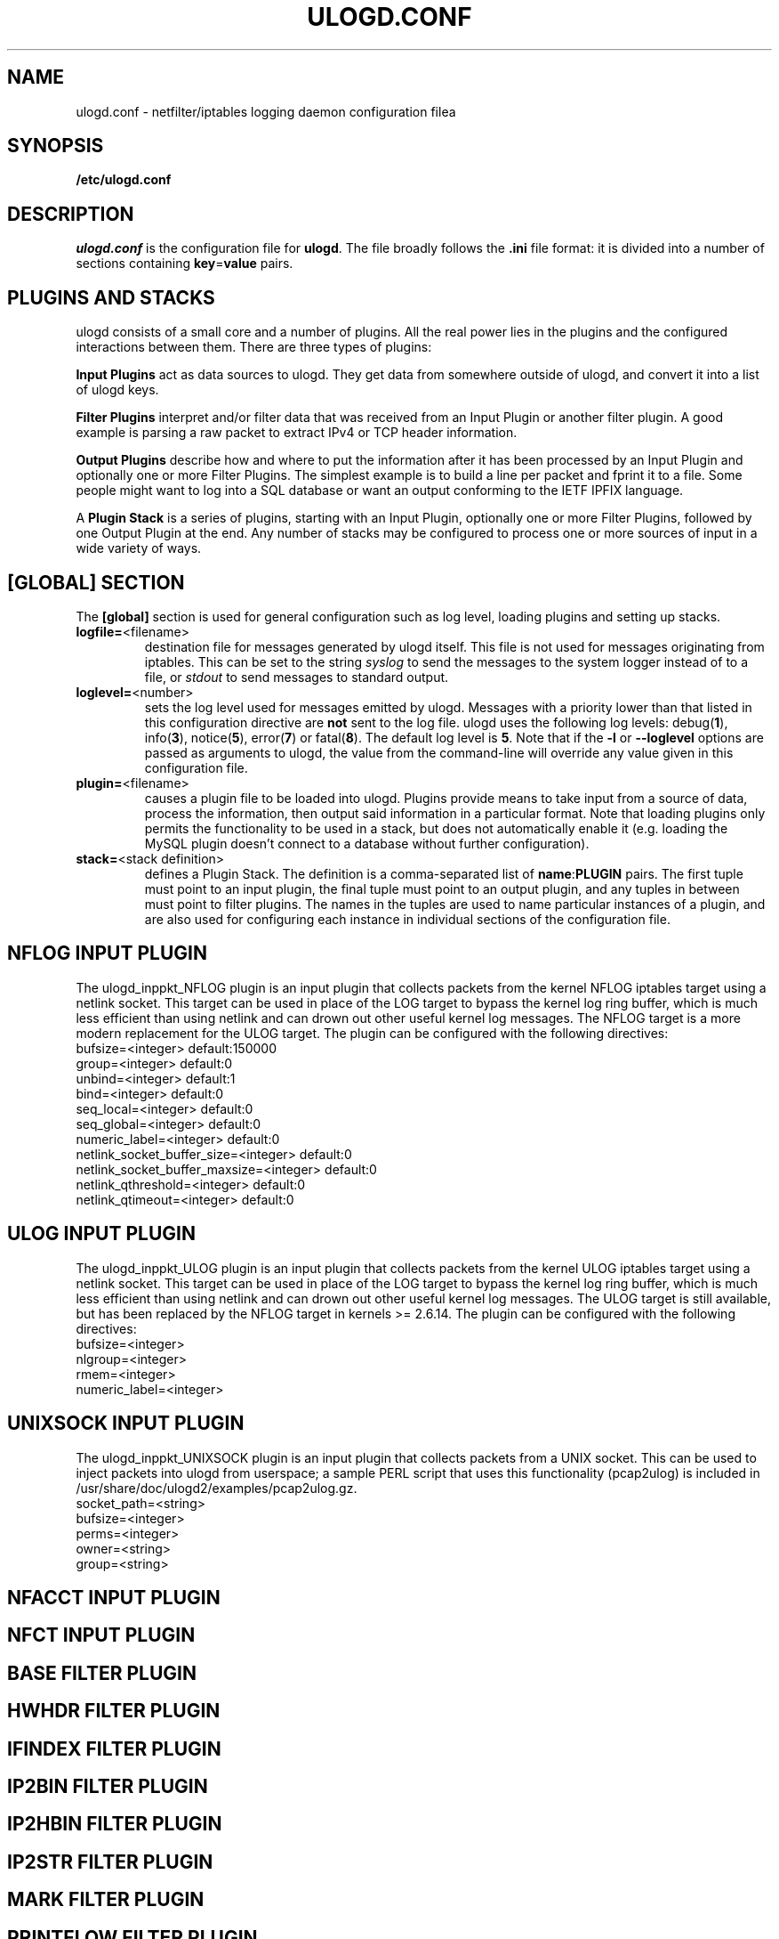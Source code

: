 .\"                                      Hey, EMACS: -*- nroff -*-
.\" First parameter, NAME, should be all caps
.\" Second parameter, SECTION, should be 1-8, maybe w/ subsection
.\" other parameters are allowed: see man(7), man(1)
.TH ULOGD.CONF 5 "May 25, 2013" "Linux Netfilter"
.\" Please adjust this date whenever revising the manpage.
.\"
.\" Some roff macros, for reference:
.\" .nh        disable hyphenation
.\" .hy        enable hyphenation
.\" .ad l      left justify
.\" .ad b      justify to both left and right margins
.\" .nf        disable filling
.\" .fi        enable filling
.\" .br        insert line break
.\" .sp <n>    insert n+1 empty lines
.\" for manpage-specific macros, see man(7)
.SH NAME
ulogd.conf \- netfilter/iptables logging daemon configuration filea

.SH SYNOPSIS
.B /etc/ulogd.conf

.SH DESCRIPTION
.I ulogd.conf
is the configuration file for
.BR ulogd .
The file broadly follows the
.B .ini
file format: it is divided into a number of sections containing
.BR key = value
pairs.

.SH "PLUGINS AND STACKS"
ulogd consists of a small core and a number of plugins. All the real power lies
in the plugins and the configured interactions between them. There are three
types of plugins:
.P
.B Input Plugins
act as data sources to ulogd. They get data from somewhere outside of ulogd, and
convert it into a list of ulogd keys.
.P
.B Filter Plugins
interpret and/or filter data that was received from an Input Plugin or another
filter plugin. A good example is parsing a raw packet to extract IPv4 or TCP
header information.
.P
.B Output Plugins
describe how and where to put the information after it has been processed by an
Input Plugin and optionally one or more Filter Plugins. The simplest example is
to build a line per packet and fprint it to a file. Some people might want to
log into a SQL database or want an output conforming to the IETF IPFIX language.
.P
A
.B Plugin Stack
is a series of plugins, starting with an Input Plugin, optionally
one or more Filter Plugins, followed by one Output Plugin at the end. Any number
of stacks may be configured to process one or more sources of input in a wide
variety of ways.

.SH "[GLOBAL] SECTION"
The
.B [global]
section is used for general configuration such as log level, loading plugins and
setting up stacks.
.IP \fBlogfile=\f1<filename>
destination file for messages generated by ulogd itself. This file is not used
for messages originating from iptables. This can be set to the string
.I syslog
to send the messages to the system logger instead of to a file, or
.I stdout
to send messages to standard output.
.IP \fBloglevel=\f1<number>
sets the log level used for messages emitted by ulogd. Messages with a priority
lower than that listed in this configuration directive are
.B not
sent to the log file. ulogd uses the following log levels:
.RB "debug(" 1 "), info(" 3 "), notice(" 5 "), error(" 7 ") or fatal(" 8 ")."
The default log level is
.BR 5 .
Note that if the
.BR -l " or " --loglevel
options are passed as arguments to ulogd, the value from the command-line will
override any value given in this configuration file.
.IP \fBplugin=\f1<filename>
causes a plugin file to be loaded into ulogd. Plugins provide means to take
input from a source of data, process the information, then output said
information in a particular format. Note that loading plugins only permits the
functionality to be used in a stack, but does not automatically enable it
(e.g. loading the MySQL plugin doesn't connect to a database without further
configuration).
.IP "\fBstack=\f1<stack definition>"
defines a Plugin Stack. The definition is a comma-separated list of
.BR name : PLUGIN
pairs. The first tuple must point to an input plugin, the final tuple must point
to an output plugin, and any tuples in between must point to filter plugins. The
names in the tuples are used to name particular instances of a plugin, and are
also used for configuring each instance in individual sections of the
configuration file.

.SH "NFLOG INPUT PLUGIN"
The ulogd_inppkt_NFLOG plugin is an input plugin that collects packets from the
kernel NFLOG iptables target using a netlink socket. This target can be used in
place of the LOG target to bypass the kernel log ring buffer, which is much less
efficient than using netlink and can drown out other useful kernel log messages.
The NFLOG target is a more modern replacement for the ULOG target. The plugin
can be configured with the following directives:
.IP "bufsize=<integer> default:150000"
.IP "group=<integer> default:0"
.IP "unbind=<integer> default:1"
.IP "bind=<integer> default:0"
.IP "seq_local=<integer> default:0"
.IP "seq_global=<integer> default:0"
.IP "numeric_label=<integer> default:0"
.IP "netlink_socket_buffer_size=<integer> default:0"
.IP "netlink_socket_buffer_maxsize=<integer> default:0"
.IP "netlink_qthreshold=<integer> default:0"
.IP "netlink_qtimeout=<integer> default:0"

.SH "ULOG INPUT PLUGIN"
The ulogd_inppkt_ULOG plugin is an input plugin that collects packets from the
kernel ULOG iptables target using a netlink socket. This target can be used in
place of the LOG target to bypass the kernel log ring buffer, which is much less
efficient than using netlink and can drown out other useful kernel log messages.
The ULOG target is still available, but has been replaced by the NFLOG target
in kernels >= 2.6.14. The plugin can be configured with the following
directives:
.IP bufsize=<integer>
.IP nlgroup=<integer>
.IP rmem=<integer>
.IP numeric_label=<integer>

.SH "UNIXSOCK INPUT PLUGIN"
The ulogd_inppkt_UNIXSOCK plugin is an input plugin that collects packets from a
UNIX socket. This can be used to inject packets into ulogd from userspace; a
sample PERL script that uses this functionality (pcap2ulog) is included in
/usr/share/doc/ulogd2/examples/pcap2ulog.gz.
.IP socket_path=<string>
.IP bufsize=<integer>
.IP perms=<integer>
.IP owner=<string>
.IP group=<string>

.SH "NFACCT INPUT PLUGIN"

.SH "NFCT INPUT PLUGIN"

.SH "BASE FILTER PLUGIN"

.SH "HWHDR FILTER PLUGIN"

.SH "IFINDEX FILTER PLUGIN"

.SH "IP2BIN FILTER PLUGIN"

.SH "IP2HBIN FILTER PLUGIN"

.SH "IP2STR FILTER PLUGIN"

.SH "MARK FILTER PLUGIN"

.SH "PRINTFLOW FILTER PLUGIN"

.SH "PRINTPKT FILTER PLUGIN"

.SH "PWSNIFF FILTER PLUGIN"

.SH "GPRINT OUTPUT PLUGIN"

.SH "GRAPHITE OUTPUT PLUGIN"

.SH "LOGEMU OUTPUT PLUGIN"

.SH "NACCT OUTPUT PLUGIN"

.SH "OPRINT OUTPUT PLUGIN"

.SH "SYSLOG OUTPUT PLUGIN"

.SH "XML OUTPUT PLUGIN"

.SH EXAMPLES

.SH FILES
.I /etc/ulogd.conf
.br
.I /usr/sbin/ulogd

.SH SEE ALSO
.BR ulogd (8)
.br
There is more documentation about the daemon and the database plugins
(including examples) in the directories
.nf 
.br 
.I /usr/share/doc/ulogd 
.br 
.fi
.I /usr/share/doc/ulogd-mysql
and
.nf 
.br
.I /usr/share/doc/ulogd-pgsql

.SH AUTHOR
This manual page was written by Chris Boot <bootc@bootc.net>, for the Debian
GNU/Linux system (but may be used by others).
